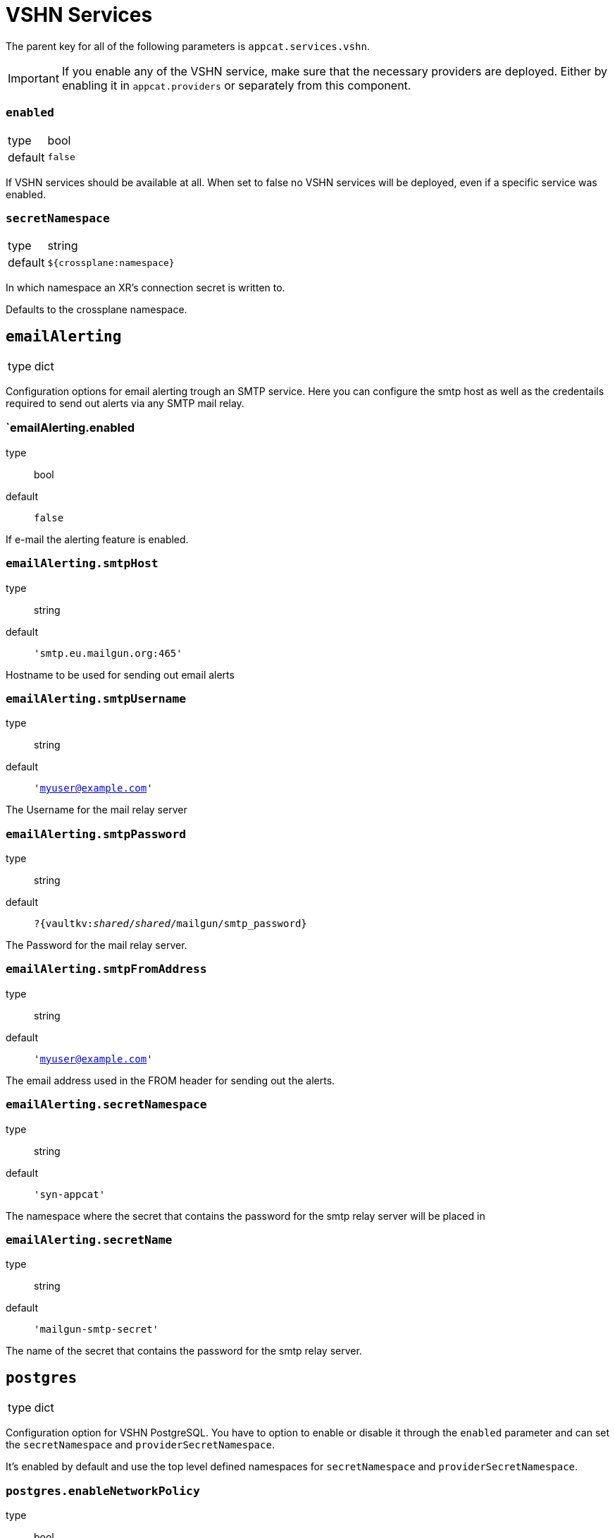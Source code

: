 = VSHN Services

The parent key for all of the following parameters is `appcat.services.vshn`.

[IMPORTANT]
====
If you enable any of the VSHN service, make sure that the necessary providers are deployed.
Either by enabling it in `appcat.providers` or separately from this component.

====

=== `enabled`
[horizontal]
type:: bool
default:: `false`

If VSHN services should be available at all.
When set to false no VSHN services will be deployed, even if a specific service was enabled.

=== `secretNamespace`
[horizontal]
type:: string
default:: `${crossplane:namespace}`

In which namespace an XR's connection secret is written to.

Defaults to the crossplane namespace.

== `emailAlerting`
[horizontal]
type:: dict

Configuration options for email alerting trough an SMTP service.
Here you can configure the smtp host as well as the credentails required to send out alerts via any SMTP mail relay.

=== `emailAlerting.enabled
type:: bool
default:: `false`

If e-mail the alerting feature is enabled.

=== `emailAlerting.smtpHost`
type:: string
default:: `'smtp.eu.mailgun.org:465'`

Hostname to be used for sending out email alerts

=== `emailAlerting.smtpUsername`
type:: string
default:: `'myuser@example.com'`

The Username for the mail relay server

=== `emailAlerting.smtpPassword`
type:: string
default:: `?{vaultkv:__shared__/__shared__/mailgun/smtp_password}`

The Password for the mail relay server.

=== `emailAlerting.smtpFromAddress`
type:: string
default:: `'myuser@example.com'`

The email address used in the FROM header for sending out the alerts.

=== `emailAlerting.secretNamespace`
type:: string
default:: `'syn-appcat'`

The namespace where the secret that contains the password for the smtp relay server will be placed in

=== `emailAlerting.secretName`
type:: string
default:: `'mailgun-smtp-secret'`

The name of the secret that contains the password for the smtp relay server.

== `postgres`
[horizontal]
type:: dict

Configuration option for VSHN PostgreSQL.
You have to option to enable or disable it through the `enabled` parameter and can set the `secretNamespace` and `providerSecretNamespace`.

It's enabled by default and use the top level defined namespaces for `secretNamespace` and `providerSecretNamespace`.


=== `postgres.enableNetworkPolicy`
type:: bool
default:: `true`

Whether to enable NetworkPolicy in the PostgreSQL instance namespace. This allows to establish connections from claim's namespace to the PostgreSQL instance.

=== `postgres.bucket_region`
type:: string
default:: `''`

Bucket region, required for xObjectBucket and PostreSQL managed by VSHN backup, should be cloud specific.

.Examples
* Cloudscale
** 'lpg'
* Exoscale
** 'ch-gva-2'

=== `postgres.bucket_endpoint`
type:: string
default:: `''`

Bucket endpoint, required for xObjectBucket and PostreSQL managed by VSHN backup, should be cloud specific.

.Examples
* Cloudscale
** 'https://objects.lpg.cloudscale.ch'
* Exoscale
** 'https://sos-ch-gva-2.exo.io'

=== `postgres.plans`
type:: dict

A dict of plans for PostgreSQL by VSHN.

The key is the name of the plan.
You can configure the CPU request through `size.cpu`, memory through `size.memory`, and disk size through `size.disk`.
You can also set a node selector through `scheduling.nodeSelector`.

There is also the option to specify a note in `note`, which will be added to the description of the field in the CRD.

.Examples
[source,yaml]
----
plans:
  standard-2:
    size:
      cpu: "400m"
      memory: "1728Mi"
      disk: 20Gi
  standard-4:
    size:
      cpu: "900m"
      memory: "3776Mi"
      disk: 40Gi
  standard-8:
    enabled: false
  plus-4:
    size: ${appcat:services:vshn:postgres:plans:standard-4:size}
    scheduling:
      nodeSelector:
        appuio.io/node-class: "plus" <1>
    note: "Will be scheduled on APPUiO Cloud plus nodes"
----
<1> See  https://docs.appuio.cloud/user/references/node-classes.html[Node Classes]

=== `postgres.defaultPlan`
type:: string
default:: `standard-2`

The default plan used for PostgreSQL by VSHN, if the service user doesn't specify a plan.

== `redis`
[horizontal]
type:: dict

Configuration option for VSHN Redis.
You have to option to enable or disable it through the `enabled` parameter and can set the `secretNamespace` and `providerSecretNamespace`.

It's enabled by default and use the top level defined namespaces for `secretNamespace` and `providerSecretNamespace`.


=== `redis.enableNetworkPolicy`
type:: bool
default:: `true`

Whether to enable NetworkPolicy in the Redis instance namespace. This allows to establish connections from claim's namespace to the Redis instance.

=== `redis.bucket_region`
type:: bool
default:: lpg

What region the backup buckets should use.

=== `redis.plans`
type:: dict

A dict of plans for Redis by VSHN.

The key is the name of the plan.
You can configure the CPU request through `size.cpu`, memory through `size.memory`, and disk size through `size.disk`.
You can also set a node selector through `scheduling.nodeSelector`.

There is also the option to specify a note in `note`, which will be added to the description of the field in the CRD.

.Examples
[source,yaml]
----
plans:
  standard-2:
    size:
      cpu: "500m"
      memory: "2Gi"
      disk: 16Gi
  standard-4:
    size:
      cpu: "1"
      memory: "4Gi"
      disk: 16Gi
  standard-8:
    enabled: false
  plus-4:
    size: ${appcat:services:vshn:redis:plans:standard-4:size}
    scheduling:
      nodeSelector:
        appuio.io/node-class: "plus" <1>
    note: "Will be scheduled on APPUiO Cloud plus nodes"
----
<1> See  https://docs.appuio.cloud/user/references/node-classes.html[Node Classes]

=== `redis.defaultPlan`
type:: string
default:: `standard-1`

The default plan used for Redis by VSHN, if the service user doesn't specify a plan.

== minio
[horizontal]
type:: dict

Configuration option for VSHN Minio.
You have to option to enable or disable it through the `enabled` parameter and can set the `secretNamespace` and `providerSecretNamespace`.

It's disabled by default and use the top level defined namespaces for `secretNamespace` and `providerSecretNamespace`.

=== instances
[horizontal]
type:: array

Array of minio instances to deploy to a given cluster.

.Examples
[source,yaml]
----
instances:
  - name: my-minio
    namespace: default
    spec:
      parameters:
        service:
          mode: standalone
        size:
          disk: 1Gi
      writeConnectionSecretToRef:
        name: my-minio-creds
----
